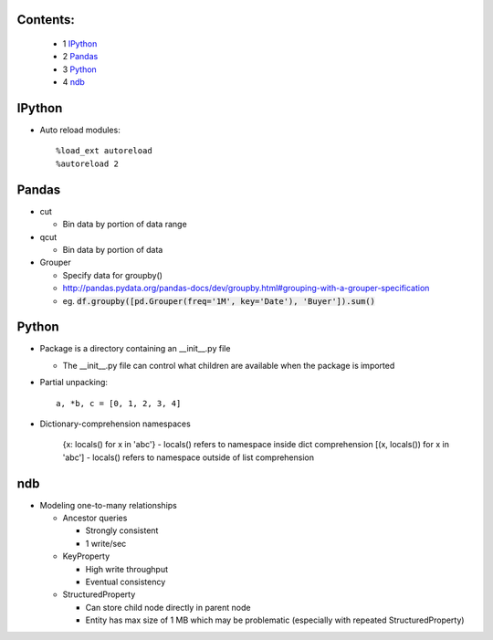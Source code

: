 Contents:
---------

  + 1 IPython_
  + 2 Pandas_
  + 3 Python_
  + 4 ndb_

IPython
-------

* Auto reload modules::

    %load_ext autoreload
    %autoreload 2

Pandas
------

* cut

  + Bin data by portion of data range

* qcut

  + Bin data by portion of data

* Grouper

  + Specify data for groupby()
  + http://pandas.pydata.org/pandas-docs/dev/groupby.html#grouping-with-a-grouper-specification
  + eg. :code:`df.groupby([pd.Grouper(freq='1M', key='Date'), 'Buyer']).sum()`

Python
------

* Package is a directory containing an __init__.py file

  + The __init__.py file can control what children are available when the package is imported

* Partial unpacking::

    a, *b, c = [0, 1, 2, 3, 4]

* Dictionary-comprehension namespaces

	{x: locals() for x in 'abc'} - locals() refers to namespace inside dict comprehension
	[(x, locals()) for x in 'abc'] - locals() refers to namespace outside of list comprehension

ndb
---

* Modeling one-to-many relationships

  + Ancestor queries

    - Strongly consistent
    - 1 write/sec

  + KeyProperty

    - High write throughput
    - Eventual consistency

  + StructuredProperty

    - Can store child node directly in parent node
    - Entity has max size of 1 MB which may be problematic (especially with repeated StructuredProperty)
